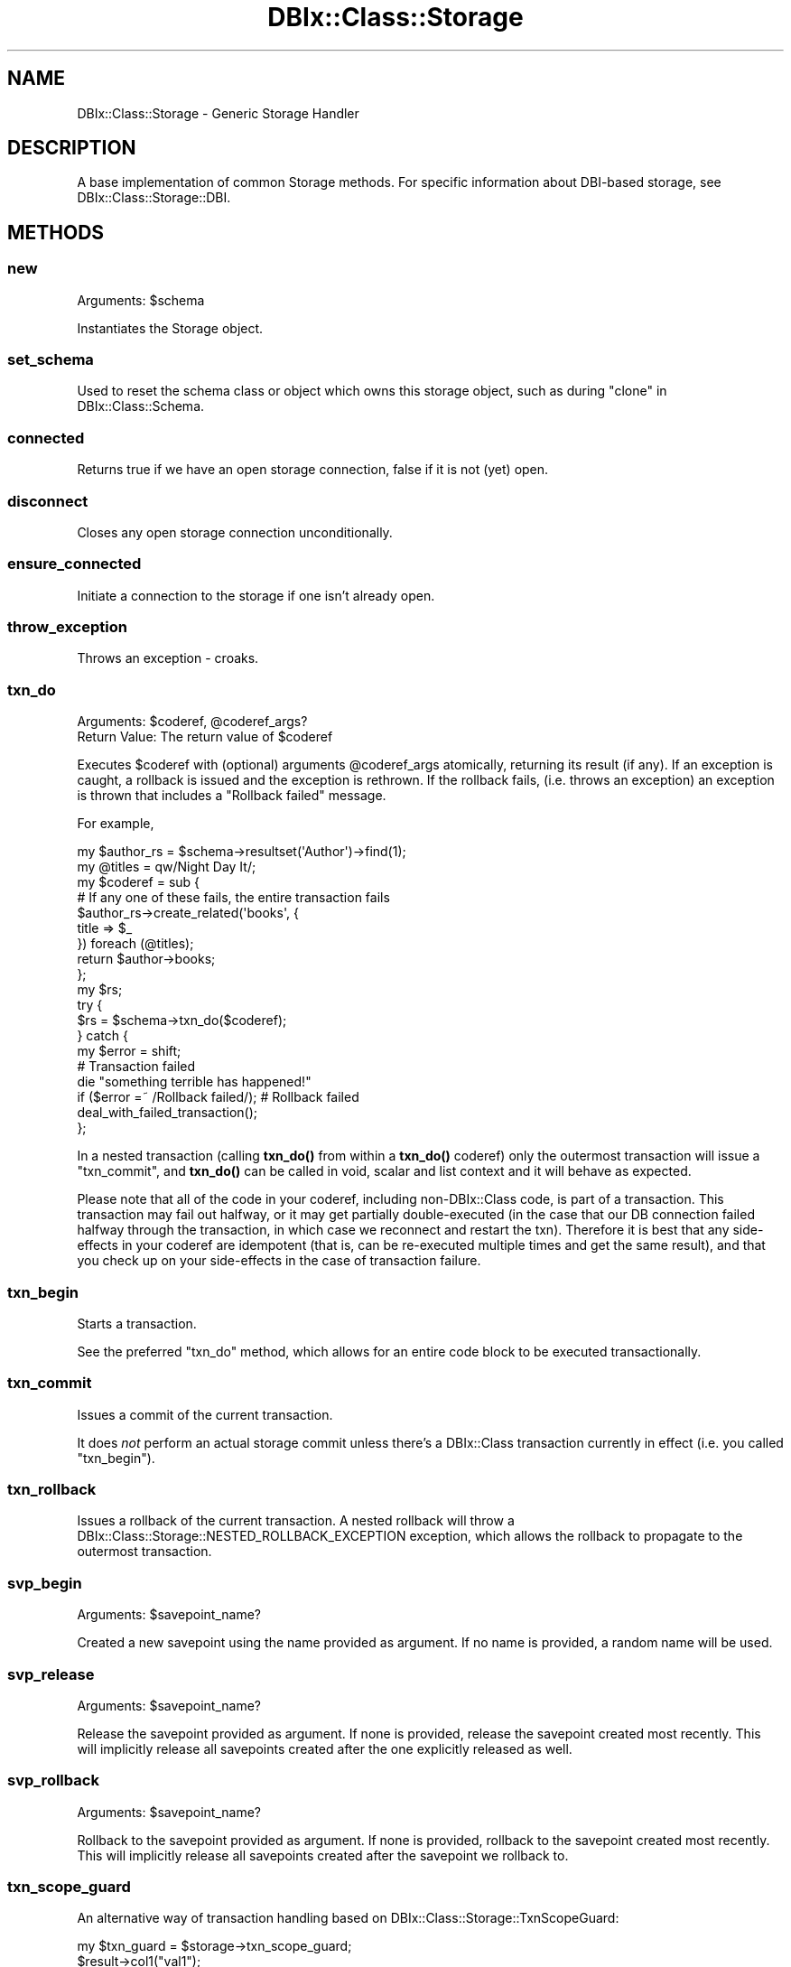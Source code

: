 .\" -*- mode: troff; coding: utf-8 -*-
.\" Automatically generated by Pod::Man 5.01 (Pod::Simple 3.43)
.\"
.\" Standard preamble:
.\" ========================================================================
.de Sp \" Vertical space (when we can't use .PP)
.if t .sp .5v
.if n .sp
..
.de Vb \" Begin verbatim text
.ft CW
.nf
.ne \\$1
..
.de Ve \" End verbatim text
.ft R
.fi
..
.\" \*(C` and \*(C' are quotes in nroff, nothing in troff, for use with C<>.
.ie n \{\
.    ds C` ""
.    ds C' ""
'br\}
.el\{\
.    ds C`
.    ds C'
'br\}
.\"
.\" Escape single quotes in literal strings from groff's Unicode transform.
.ie \n(.g .ds Aq \(aq
.el       .ds Aq '
.\"
.\" If the F register is >0, we'll generate index entries on stderr for
.\" titles (.TH), headers (.SH), subsections (.SS), items (.Ip), and index
.\" entries marked with X<> in POD.  Of course, you'll have to process the
.\" output yourself in some meaningful fashion.
.\"
.\" Avoid warning from groff about undefined register 'F'.
.de IX
..
.nr rF 0
.if \n(.g .if rF .nr rF 1
.if (\n(rF:(\n(.g==0)) \{\
.    if \nF \{\
.        de IX
.        tm Index:\\$1\t\\n%\t"\\$2"
..
.        if !\nF==2 \{\
.            nr % 0
.            nr F 2
.        \}
.    \}
.\}
.rr rF
.\" ========================================================================
.\"
.IX Title "DBIx::Class::Storage 3pm"
.TH DBIx::Class::Storage 3pm 2022-05-15 "perl v5.38.2" "User Contributed Perl Documentation"
.\" For nroff, turn off justification.  Always turn off hyphenation; it makes
.\" way too many mistakes in technical documents.
.if n .ad l
.nh
.SH NAME
DBIx::Class::Storage \- Generic Storage Handler
.SH DESCRIPTION
.IX Header "DESCRIPTION"
A base implementation of common Storage methods.  For specific
information about DBI\-based storage, see DBIx::Class::Storage::DBI.
.SH METHODS
.IX Header "METHODS"
.SS new
.IX Subsection "new"
Arguments: \f(CW$schema\fR
.PP
Instantiates the Storage object.
.SS set_schema
.IX Subsection "set_schema"
Used to reset the schema class or object which owns this
storage object, such as during "clone" in DBIx::Class::Schema.
.SS connected
.IX Subsection "connected"
Returns true if we have an open storage connection, false
if it is not (yet) open.
.SS disconnect
.IX Subsection "disconnect"
Closes any open storage connection unconditionally.
.SS ensure_connected
.IX Subsection "ensure_connected"
Initiate a connection to the storage if one isn't already open.
.SS throw_exception
.IX Subsection "throw_exception"
Throws an exception \- croaks.
.SS txn_do
.IX Subsection "txn_do"
.ie n .IP "Arguments: $coderef, @coderef_args?" 4
.el .IP "Arguments: \f(CW$coderef\fR, \f(CW@coderef_args\fR?" 4
.IX Item "Arguments: $coderef, @coderef_args?"
.PD 0
.ie n .IP "Return Value: The return value of $coderef" 4
.el .IP "Return Value: The return value of \f(CW$coderef\fR" 4
.IX Item "Return Value: The return value of $coderef"
.PD
.PP
Executes \f(CW$coderef\fR with (optional) arguments \f(CW@coderef_args\fR atomically,
returning its result (if any). If an exception is caught, a rollback is issued
and the exception is rethrown. If the rollback fails, (i.e. throws an
exception) an exception is thrown that includes a "Rollback failed" message.
.PP
For example,
.PP
.Vb 2
\&  my $author_rs = $schema\->resultset(\*(AqAuthor\*(Aq)\->find(1);
\&  my @titles = qw/Night Day It/;
\&
\&  my $coderef = sub {
\&    # If any one of these fails, the entire transaction fails
\&    $author_rs\->create_related(\*(Aqbooks\*(Aq, {
\&      title => $_
\&    }) foreach (@titles);
\&
\&    return $author\->books;
\&  };
\&
\&  my $rs;
\&  try {
\&    $rs = $schema\->txn_do($coderef);
\&  } catch {
\&    my $error = shift;
\&    # Transaction failed
\&    die "something terrible has happened!"
\&      if ($error =~ /Rollback failed/);          # Rollback failed
\&
\&    deal_with_failed_transaction();
\&  };
.Ve
.PP
In a nested transaction (calling \fBtxn_do()\fR from within a \fBtxn_do()\fR coderef) only
the outermost transaction will issue a "txn_commit", and \fBtxn_do()\fR can be
called in void, scalar and list context and it will behave as expected.
.PP
Please note that all of the code in your coderef, including non\-DBIx::Class
code, is part of a transaction.  This transaction may fail out halfway, or
it may get partially double-executed (in the case that our DB connection
failed halfway through the transaction, in which case we reconnect and
restart the txn).  Therefore it is best that any side-effects in your coderef
are idempotent (that is, can be re-executed multiple times and get the
same result), and that you check up on your side-effects in the case of
transaction failure.
.SS txn_begin
.IX Subsection "txn_begin"
Starts a transaction.
.PP
See the preferred "txn_do" method, which allows for
an entire code block to be executed transactionally.
.SS txn_commit
.IX Subsection "txn_commit"
Issues a commit of the current transaction.
.PP
It does \fInot\fR perform an actual storage commit unless there's a DBIx::Class
transaction currently in effect (i.e. you called "txn_begin").
.SS txn_rollback
.IX Subsection "txn_rollback"
Issues a rollback of the current transaction. A nested rollback will
throw a DBIx::Class::Storage::NESTED_ROLLBACK_EXCEPTION exception,
which allows the rollback to propagate to the outermost transaction.
.SS svp_begin
.IX Subsection "svp_begin"
Arguments: \f(CW$savepoint_name\fR?
.PP
Created a new savepoint using the name provided as argument. If no name
is provided, a random name will be used.
.SS svp_release
.IX Subsection "svp_release"
Arguments: \f(CW$savepoint_name\fR?
.PP
Release the savepoint provided as argument. If none is provided,
release the savepoint created most recently. This will implicitly
release all savepoints created after the one explicitly released as well.
.SS svp_rollback
.IX Subsection "svp_rollback"
Arguments: \f(CW$savepoint_name\fR?
.PP
Rollback to the savepoint provided as argument. If none is provided,
rollback to the savepoint created most recently. This will implicitly
release all savepoints created after the savepoint we rollback to.
.SS txn_scope_guard
.IX Subsection "txn_scope_guard"
An alternative way of transaction handling based on
DBIx::Class::Storage::TxnScopeGuard:
.PP
.Vb 1
\& my $txn_guard = $storage\->txn_scope_guard;
\&
\& $result\->col1("val1");
\& $result\->update;
\&
\& $txn_guard\->commit;
.Ve
.PP
If an exception occurs, or the guard object otherwise leaves the scope
before \f(CW\*(C`$txn_guard\->commit\*(C'\fR is called, the transaction will be rolled
back by an explicit "txn_rollback" call. In essence this is akin to
using a "txn_begin"/"txn_commit" pair, without having to worry
about calling "txn_rollback" at the right places. Note that since there
is no defined code closure, there will be no retries and other magic upon
database disconnection. If you need such functionality see "txn_do".
.SS sql_maker
.IX Subsection "sql_maker"
Returns a \f(CW\*(C`sql_maker\*(C'\fR object \- normally an object of class
\&\f(CW\*(C`DBIx::Class::SQLMaker\*(C'\fR.
.SS debug
.IX Subsection "debug"
Causes trace information to be emitted on the "debugobj" object.
(or \f(CW\*(C`STDERR\*(C'\fR if "debugobj" has not specifically been set).
.PP
This is the equivalent to setting "DBIC_TRACE" in your
shell environment.
.SS debugfh
.IX Subsection "debugfh"
An opportunistic proxy to \->debugobj\->debugfh(@_)

If the currently set "debugobj" does not have a "debugfh" method, caling
this is a no-op.
.SS debugobj
.IX Subsection "debugobj"
Sets or retrieves the object used for metric collection. Defaults to an instance
of DBIx::Class::Storage::Statistics that is compatible with the original
method of using a coderef as a callback.  See the aforementioned Statistics
class for more information.
.SS debugcb
.IX Subsection "debugcb"
Sets a callback to be executed each time a statement is run; takes a sub
reference.  Callback is executed as \f(CW$sub\fR\->($op, \f(CW$info\fR) where \f(CW$op\fR is
SELECT/INSERT/UPDATE/DELETE and \f(CW$info\fR is what would normally be printed.
.PP
See "debugobj" for a better way.
.SS cursor_class
.IX Subsection "cursor_class"
The cursor class for this Storage object.
.SS deploy
.IX Subsection "deploy"
Deploy the tables to storage (CREATE TABLE and friends in a SQL-based
Storage class). This would normally be called through
"deploy" in DBIx::Class::Schema.
.SS connect_info
.IX Subsection "connect_info"
The arguments of \f(CW\*(C`connect_info\*(C'\fR are always a single array reference,
and are Storage-handler specific.
.PP
This is normally accessed via "connection" in DBIx::Class::Schema, which
encapsulates its argument list in an arrayref before calling
\&\f(CW\*(C`connect_info\*(C'\fR here.
.SS select
.IX Subsection "select"
Handle a select statement.
.SS insert
.IX Subsection "insert"
Handle an insert statement.
.SS update
.IX Subsection "update"
Handle an update statement.
.SS delete
.IX Subsection "delete"
Handle a delete statement.
.SS select_single
.IX Subsection "select_single"
Performs a select, fetch and return of data \- handles a single row
only.
.SS columns_info_for
.IX Subsection "columns_info_for"
Returns metadata for the given source's columns.  This
is *deprecated*, and will be removed before 1.0.  You should
be specifying the metadata yourself if you need it.
.SH "ENVIRONMENT VARIABLES"
.IX Header "ENVIRONMENT VARIABLES"
.SS DBIC_TRACE
.IX Subsection "DBIC_TRACE"
If \f(CW\*(C`DBIC_TRACE\*(C'\fR is set then trace information
is produced (as when the "debug" method is set).
.PP
If the value is of the form \f(CW\*(C`1=/path/name\*(C'\fR then the trace output is
written to the file \f(CW\*(C`/path/name\*(C'\fR.
.PP
This environment variable is checked when the storage object is first
created (when you call connect on your schema).  So, run-time changes
to this environment variable will not take effect unless you also
re-connect on your schema.
.SS DBIC_TRACE_PROFILE
.IX Subsection "DBIC_TRACE_PROFILE"
If \f(CW\*(C`DBIC_TRACE_PROFILE\*(C'\fR is set, DBIx::Class::Storage::Debug::PrettyTrace
will be used to format the output from \f(CW\*(C`DBIC_TRACE\*(C'\fR.  The value it
is set to is the \f(CW\*(C`profile\*(C'\fR that it will be used.  If the value is a
filename the file is read with Config::Any and the results are
used as the configuration for tracing.  See "new" in SQL::Abstract::Tree
for what that structure should look like.
.SS DBIX_CLASS_STORAGE_DBI_DEBUG
.IX Subsection "DBIX_CLASS_STORAGE_DBI_DEBUG"
Old name for DBIC_TRACE
.SH "SEE ALSO"
.IX Header "SEE ALSO"
DBIx::Class::Storage::DBI \- reference storage implementation using
DBI and a subclass of SQL::Abstract::Classic ( or similar )
.SH "FURTHER QUESTIONS?"
.IX Header "FURTHER QUESTIONS?"
Check the list of additional DBIC resources.
.SH "COPYRIGHT AND LICENSE"
.IX Header "COPYRIGHT AND LICENSE"
This module is free software copyright
by the DBIx::Class (DBIC) authors. You can
redistribute it and/or modify it under the same terms as the
DBIx::Class library.
